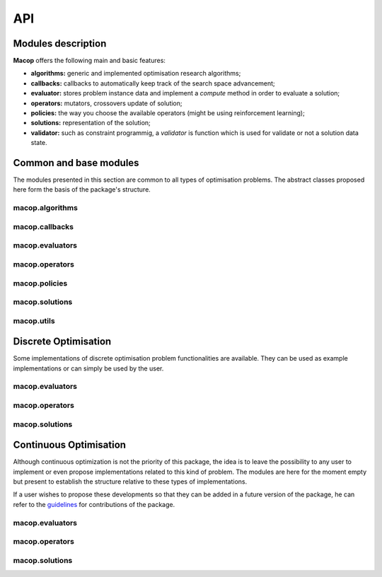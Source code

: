 API
=============

Modules description
~~~~~~~~~~~~~~~~~~~

**Macop** offers the following main and basic features: 

- **algorithms:** generic and implemented optimisation research algorithms;
- **callbacks:** callbacks to automatically keep track of the search space advancement;
- **evaluator:** stores problem instance data and implement a `compute` method in order to evaluate a solution;
- **operators:** mutators, crossovers update of solution;
- **policies:** the way you choose the available operators (might be using reinforcement learning);
- **solutions:** representation of the solution;
- **validator:** such as constraint programmig, a `validator` is function which is used for validate or not a solution data state.


Common and base modules
~~~~~~~~~~~~~~~~~~~~~~~

The modules presented in this section are common to all types of optimisation problems. The abstract classes proposed here form the basis of the package's structure.

macop.algorithms
-------------------

.. autosummary::
   :toctree: macop
   
   macop.algorithms.base
      
   macop.algorithms.mono
   macop.algorithms.multi

macop.callbacks
-------------------

.. autosummary::
   :toctree: macop
   
   macop.callbacks.base

   macop.callbacks.classicals
   macop.callbacks.multi
   macop.callbacks.policies

macop.evaluators
-------------------

.. autosummary::
   :toctree: macop
   
   macop.evaluators.base

macop.operators
-------------------

.. autosummary::
   :toctree: macop
   
   macop.operators.base

macop.policies
-------------------

.. autosummary::
   :toctree: macop
   
   macop.policies.base
      
   macop.policies.classicals
   macop.policies.reinforcement

macop.solutions
-------------------

.. autosummary::
   :toctree: macop

   macop.solutions.base

macop.utils
-------------------

.. autosummary::
   :toctree: macop

   macop.utils.progress


Discrete Optimisation
~~~~~~~~~~~~~~~~~~~~~

Some implementations of discrete optimisation problem functionalities are available. They can be used as example implementations or can simply be used by the user.

macop.evaluators
-------------------

.. autosummary::
   :toctree: macop
   
   macop.evaluators.discrete.mono
   macop.evaluators.discrete.multi

macop.operators
-------------------

.. autosummary::
   :toctree: macop
   
   macop.operators.discrete.mutators
   macop.operators.discrete.crossovers

macop.solutions
-------------------

.. autosummary::
   :toctree: macop

   macop.solutions.discrete


Continuous Optimisation
~~~~~~~~~~~~~~~~~~~~~~~~~~~~~

Although continuous optimization is not the priority of this package, the idea is to leave the possibility to any user to implement or even propose implementations related to this kind of problem. The modules are here for the moment empty but present to establish the structure relative to these types of implementations.

If a user wishes to propose these developments so that they can be added in a future version of the package, he can refer to the guidelines_ for contributions of the package.

.. _guidelines: https://github.com/prise-3d/macop/blob/master/CONTRIBUTING.md

macop.evaluators
-------------------

.. autosummary::
   :toctree: macop
   
   macop.evaluators.continuous

macop.operators
-------------------

.. autosummary::
   :toctree: macop
   
   macop.operators.continuous.mutators
   macop.operators.continuous.crossovers

macop.solutions
-------------------

.. autosummary::
   :toctree: macop

   macop.solutions.continuous